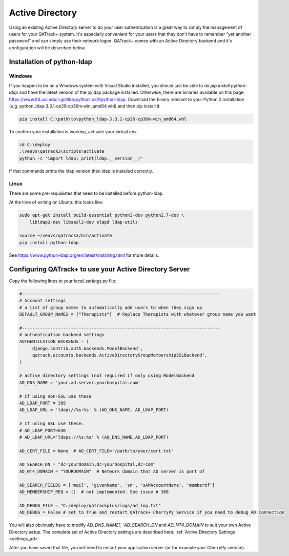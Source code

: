 .. _active_directory:

Active Directory
================

Using an existing Active Directory server to do your user authentication is a
great way to simply the management of users for your QATrack+ system.  It's
especially convenient for your users that they don't have to remember "yet
another password" and can simply use their network logon.  QATrack+ comes with
an Active Directory backend and it's configuration will be described below.

Installation of python-ldap
---------------------------

Windows
.......

If you happen to be on a Windows system with Visual Studio installed, you
should just be able to do `pip install python-ldap` and have the latest version of
the pyldap package installed.  Otherwise,  there are binaries available on this
page: https://www.lfd.uci.edu/~gohlke/pythonlibs/#python-ldap.  Download the binary
relevant to your Python 3 installation (e.g.
python_ldap‑3.3.1‑cp36‑cp36m‑win_amd64.whl) and then pip install it:

.. code-block:: console

    pip install C:\path\to\python_ldap‑3.3.1‑cp36‑cp36m‑win_amd64.whl


To confirm your installation is working, activate your virtual env

.. code-block:: console

    cd C:\deploy
    .\venvs\qatrack3\scripts\activate
    python -c "import ldap; print(ldap.__version__)"

If that commands prints the ldap version then ldap is installed correctly.

Linux
.....

There are some pre-requisistes that need to be installed before python-ldap. 

At the time of writing on Ubuntu this looks like:

.. code-block:: console

    sudo apt-get install build-essential python3-dev python2.7-dev \
        libldap2-dev libsasl2-dev slapd ldap-utils

    source ~/venvs/qatrack3/bin/activate
    pip install python-ldap

See https://www.python-ldap.org/en/latest/installing.html for more details.


Configuring QATrack+ to use your Active Directory Server
--------------------------------------------------------

Copy the following lines to your `local_settings.py` file:

.. code-block:: python

    #-----------------------------------------------------------------------------
    # Account settings
    # a list of group names to automatically add users to when they sign up
    DEFAULT_GROUP_NAMES = ["Therapists"]  # Replace Therapists with whatever group name you want

    #-----------------------------------------------------------------------------
    # Authentication backend settings
    AUTHENTICATION_BACKENDS = (
        'django.contrib.auth.backends.ModelBackend',
        'qatrack.accounts.backends.ActiveDirectoryGroupMembershipSSLBackend',
    )

    # active directory settings (not required if only using ModelBackend
    AD_DNS_NAME = 'your.ad.server.yourhospital.com'

    # If using non-SSL use these
    AD_LDAP_PORT = 389
    AD_LDAP_URL = 'ldap://%s:%s' % (AD_DNS_NAME, AD_LDAP_PORT)

    # If using SSL use these:
    # AD_LDAP_PORT=636
    # AD_LDAP_URL='ldaps://%s:%s' % (AD_DNS_NAME,AD_LDAP_PORT)

    AD_CERT_FILE = None  # AD_CERT_FILE='/path/to/your/cert.txt'

    AD_SEARCH_DN = "dc=yourdomain,dc=yourhospital,dc=com"
    AD_NT4_DOMAIN = "YOURDOMAIN"  # Network domain that AD server is part of

    AD_SEARCH_FIELDS = ['mail', 'givenName', 'sn', 'sAMAccountName', 'memberOf']
    AD_MEMBERSHIP_REQ = []  # not implemented. See issue # 360

    AD_DEBUG_FILE = "C:/deploy/qatrackplus/logs/ad_log.txt"
    AD_DEBUG = False # set to True and restart QATrack+ CherryPy Service if you need to debug AD Connection

You will also obviously have to modify `AD_DNS_NAME1, `AD_SEARCH_DN` and
`AD_NT4_DOMAIN` to suit your own Active Directory setup.  The complete set of
Active Directory settings are described here: :ref:`Active Directory Settings
<settings_ad>`.

After you have saved that file, you will need to restart your application
server (or for example your CherryPy service).
